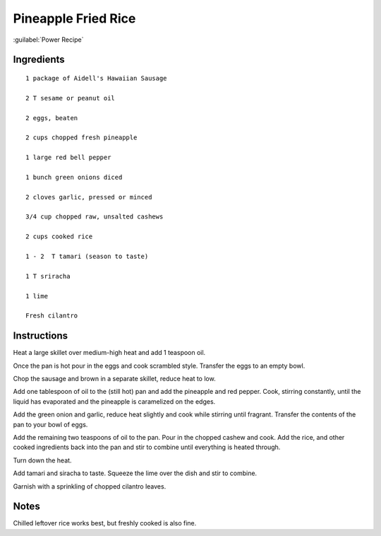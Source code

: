 -------------------------
Pineapple Fried Rice
-------------------------

:guilabel:`Power Recipe`

Ingredients
-----------

::


    1 package of Aidell's Hawaiian Sausage

    2 T sesame or peanut oil

    2 eggs, beaten

    2 cups chopped fresh pineapple

    1 large red bell pepper

    1 bunch green onions diced

    2 cloves garlic, pressed or minced

    3/4 cup chopped raw, unsalted cashews

    2 cups cooked rice

    1 - 2  T tamari (season to taste)

    1 T sriracha

    1 lime

    Fresh cilantro

Instructions
------------

Heat a large skillet over medium-high heat and add 1 teaspoon oil. 

Once the pan is hot pour in the eggs and cook scrambled style. Transfer the eggs to an empty bowl.

Chop the sausage and brown in a separate skillet, reduce heat to low.

Add one tablespoon of oil to the (still hot) pan and add the pineapple and red pepper. Cook, stirring constantly, until the liquid has evaporated and the pineapple is caramelized on the edges.

Add the green onion and garlic, reduce heat slightly and cook while stirring until fragrant. Transfer the contents of the pan to your bowl of eggs. 

Add the remaining two teaspoons of oil to the pan. Pour in the chopped cashew and cook. Add the rice, and other cooked ingredients back into the pan and stir to combine until everything is heated through. 

Turn down the heat.

Add tamari and siracha to taste. Squeeze the lime over the dish and stir to combine.

Garnish with a sprinkling of chopped cilantro leaves.

Notes
-----

Chilled leftover rice works best, but freshly cooked is also fine.
